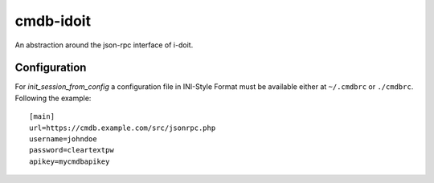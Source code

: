 cmdb-idoit
==========

An abstraction around the json-rpc interface of i-doit.


Configuration
-------------

For `init_session_from_config` a configuration file in INI-Style Format must
be available either at ``~/.cmdbrc`` or ``./cmdbrc``. Following the example:

::

  [main]                                                                          
  url=https://cmdb.example.com/src/jsonrpc.php                                 
  username=johndoe
  password=cleartextpw
  apikey=mycmdbapikey
